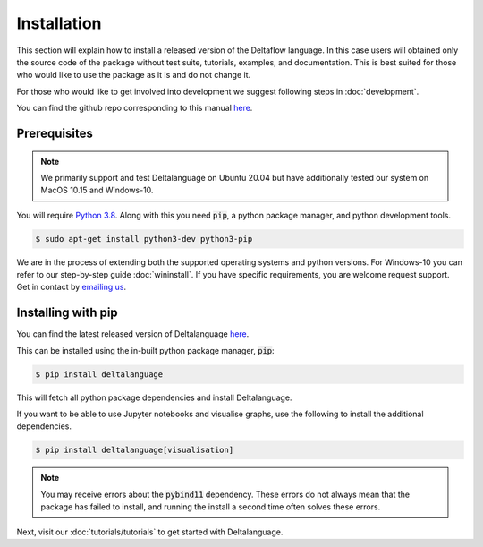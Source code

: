 Installation
============

This section will explain how to install a released version of
the Deltaflow language.
In this case users will obtained only the source code of the package without
test suite, tutorials, examples, and documentation. This is best suited for
those who would like to use the package as it is and do not change it.

For those who would like to get involved into development we suggest following
steps in :doc:`development`.

You can find the github repo corresponding to this manual
`here <https://github.com/riverlane/deltalanguage>`_.

Prerequisites
^^^^^^^^^^^^^

.. note::
   We primarily support and test Deltalanguage on Ubuntu 20.04 but have 
   additionally tested our system on MacOS 10.15 and Windows-10. 


You will require 
`Python 3.8 <https://www.python.org/downloads/release/python-385/>`_.
Along with this you need :code:`pip`, a python package manager, and
python development tools.

.. code-block:: console

    $ sudo apt-get install python3-dev python3-pip

We are in the process of extending both the supported operating systems and 
python versions.
For Windows-10 you can refer to our step-by-step guide :doc:`wininstall`.
If you have specific requirements, you are welcome request support. Get in 
contact by `emailing us <mailto:deltaflow@riverlane.com>`_.

Installing with pip
^^^^^^^^^^^^^^^^^^^

You can find the latest released version of Deltalanguage 
`here <https://pypi.org/project/deltalanguage>`_. 

This can be installed using the in-built python package manager, :code:`pip`:

.. code-block:: console

    $ pip install deltalanguage

This will fetch all python package dependencies and install Deltalanguage. 

If you want to be able to use Jupyter notebooks and visualise graphs,
use the following to install the additional dependencies.

.. code-block:: console

    $ pip install deltalanguage[visualisation]

.. note::
   You may receive errors about the :code:`pybind11` dependency. These errors
   do not always mean that the package has failed to install, and running the
   install a second time often solves these errors. 

Next, visit our :doc:`tutorials/tutorials` to get started with Deltalanguage.
